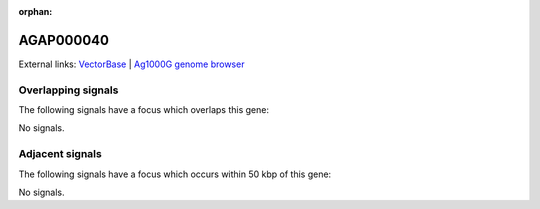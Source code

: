 :orphan:

AGAP000040
=============







External links:
`VectorBase <https://www.vectorbase.org/Anopheles_gambiae/Gene/Summary?g=AGAP000040>`_ |
`Ag1000G genome browser <https://www.malariagen.net/apps/ag1000g/phase1-AR3/index.html?genome_region=X:503319-510089#genomebrowser>`_

Overlapping signals
-------------------

The following signals have a focus which overlaps this gene:



No signals.



Adjacent signals
----------------

The following signals have a focus which occurs within 50 kbp of this gene:



No signals.


